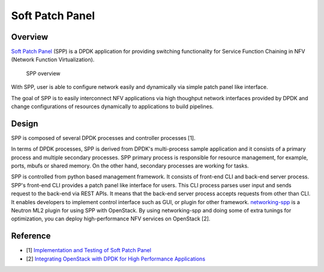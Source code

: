 ..  SPDX-License-Identifier: BSD-3-Clause
    Copyright(c) 2010-2014 Intel Corporation

Soft Patch Panel
==================

Overview
--------

`Soft Patch Panel
<http://dpdk.org/browse/apps/spp/>`_
(SPP) is a DPDK application for providing switching
functionality for Service Function Chaining in
NFV (Network Function Virtualization).

.. figure:: images/overview/spp_overview.*
    :width: 50%

    SPP overview

With SPP, user is able to configure network easily and dynamically
via simple patch panel like interface.

The goal of SPP is to easily interconnect NFV applications via high
thoughput network interfaces provided by DPDK and change configurations
of resources dynamically to applications to build pipelines.


Design
------

SPP is composed of several DPDK processes and controller processes [1].

In terms of DPDK processes, SPP is derived from DPDK's multi-process sample
application and it consists of a primary process and multiple secondary
processes.
SPP primary process is responsible for resource management, for example, ports,
mbufs or shared memory. On the other hand, secondary processes are working for
tasks.

SPP is controlled from python based management framework. It consists of
front-end CLI and back-end server process.
SPP's front-end CLI provides a patch panel like interface for users.
This CLI process parses user input and sends request to the back-end via REST
APIs. It means that the back-end server process accepts requests from other
than CLI. It enables developers to implement control interface such as GUI, or
plugin for other framework.
`networking-spp
<https://github.com/openstack/networking-spp>`_
is a Neutron ML2 plugin for using SPP with OpenStack.
By using networking-spp and doing some of extra tunings for optimization, you
can deploy high-performance NFV services on OpenStack [2].


Reference
---------

* [1] `Implementation and Testing of Soft Patch Panel
  <https://dpdksummit.com/Archive/pdf/2017USA/Implementation%20and%20Testing%20of%20Soft%20Patch%20Panel.pdf>`_
* [2] `Integrating OpenStack with DPDK for High Performance Applications
  <https://www.openstack.org/summit/vancouver-2018/summit-schedule/events/20826>`_
